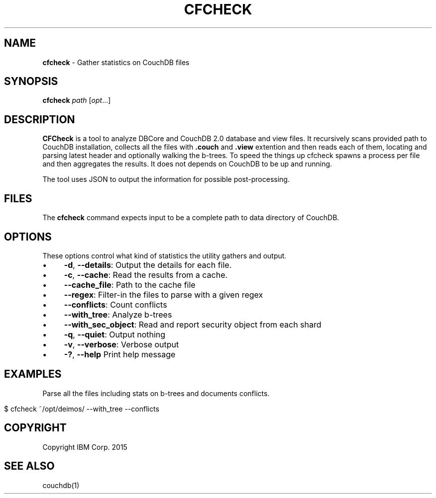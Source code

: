 .\" generated with Ronn/v0.7.3
.\" http://github.com/rtomayko/ronn/tree/0.7.3
.
.TH "CFCHECK" "1" "May 2015" "" ""
.
.SH "NAME"
\fBcfcheck\fR \- Gather statistics on CouchDB files
.
.SH "SYNOPSIS"
\fBcfcheck\fR \fIpath\fR [\fIopt\fR\.\.\.]
.
.SH "DESCRIPTION"
\fBCFCheck\fR is a tool to analyze DBCore and CouchDB 2\.0 database and view files\. It recursively scans provided path to CouchDB installation, collects all the files with \fB\.couch\fR and \fB\.view\fR extention and then reads each of them, locating and parsing latest header and optionally walking the b\-trees\. To speed the things up cfcheck spawns a process per file and then aggregates the results\. It does not depends on CouchDB to be up and running\.
.
.P
The tool uses JSON to output the information for possible post\-processing\.
.
.SH "FILES"
The \fBcfcheck\fR command expects input to be a complete path to data directory of CouchDB\.
.
.SH "OPTIONS"
These options control what kind of statistics the utility gathers and output\.
.
.IP "\(bu" 4
\fB\-d\fR, \fB\-\-details\fR: Output the details for each file\.
.
.IP "\(bu" 4
\fB\-c\fR, \fB\-\-cache\fR: Read the results from a cache\.
.
.IP "\(bu" 4
\fB\-\-cache_file\fR: Path to the cache file
.
.IP "\(bu" 4
\fB\-\-regex\fR: Filter\-in the files to parse with a given regex
.
.IP "\(bu" 4
\fB\-\-conflicts\fR: Count conflicts
.
.IP "\(bu" 4
\fB\-\-with_tree\fR: Analyze b\-trees
.
.IP "\(bu" 4
\fB\-\-with_sec_object\fR: Read and report security object from each shard
.
.IP "\(bu" 4
\fB\-q\fR, \fB\-\-quiet\fR: Output nothing
.
.IP "\(bu" 4
\fB\-v\fR, \fB\-\-verbose\fR: Verbose output
.
.IP "\(bu" 4
\fB\-?\fR, \fB\-\-help\fR Print help message
.
.IP "" 0
.
.SH "EXAMPLES"
Parse all the files including stats on b\-trees and documents conflicts\.
.
.IP "" 4
.
.nf

$ cfcheck ~/opt/deimos/ \-\-with_tree \-\-conflicts
.
.fi
.
.IP "" 0
.
.SH "COPYRIGHT"
Copyright IBM Corp\. 2015
.
.SH "SEE ALSO"
couchdb(1)
